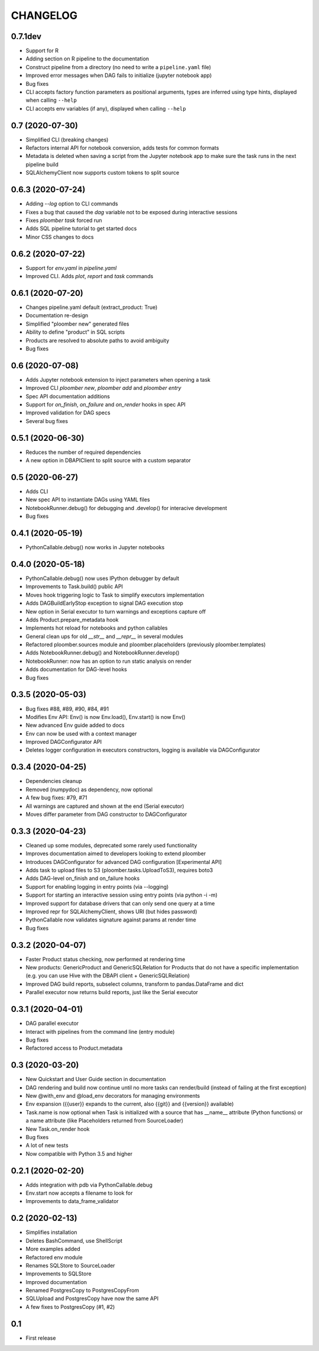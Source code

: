 CHANGELOG
=========

0.7.1dev
--------
* Support for R
* Adding section on R pipeline to the documentation
* Construct pipeline from a directory (no need to write a ``pipeline.yaml`` file)
* Improved error messages when DAG fails to initialize (jupyter notebook app)
* Bug fixes
* CLI accepts factory function parameters as positional arguments, types are inferred using type hints, displayed when calling ``--help``
* CLI accepts env variables (if any), displayed when calling ``--help``


0.7 (2020-07-30)
----------------
* Simplified CLI (breaking changes)
* Refactors internal API for notebook conversion, adds tests for common formats
* Metadata is deleted when saving a script from the Jupyter notebook app to make sure the task runs in the next pipeline build
* SQLAlchemyClient now supports custom tokens to split source

0.6.3 (2020-07-24)
-------------------
* Adding `--log` option to CLI commands
* Fixes a bug that caused the `dag` variable not to be exposed during interactive sessions
* Fixes `ploomber task` forced run
* Adds SQL pipeline tutorial to get started docs
* Minor CSS changes to docs

0.6.2 (2020-07-22)
-------------------
* Support for `env.yaml` in `pipeline.yaml`
* Improved CLI. Adds `plot`, `report` and `task` commands

0.6.1 (2020-07-20)
------------------
* Changes pipeline.yaml default (extract_product: True)
* Documentation re-design
* Simplified "ploomber new" generated files
* Ability to define "product" in SQL scripts
* Products are resolved to absolute paths to avoid ambiguity
* Bug fixes

0.6 (2020-07-08)
----------------
* Adds Jupyter notebook extension to inject parameters when opening a task
* Improved CLI `ploomber new`, `ploomber add` and `ploomber entry`
* Spec API documentation additions
* Support for `on_finish`, `on_failure` and `on_render` hooks in spec API
* Improved validation for DAG specs
* Several bug fixes


0.5.1 (2020-06-30)
------------------
* Reduces the number of required dependencies
* A new option in DBAPIClient to split source with a custom separator


0.5 (2020-06-27)
----------------
* Adds CLI
* New spec API to instantiate DAGs using YAML files
* NotebookRunner.debug() for debugging and .develop() for interacive development
* Bug fixes


0.4.1 (2020-05-19)
-------------------
* PythonCallable.debug() now works in Jupyter notebooks

0.4.0 (2020-05-18)
-------------------
* PythonCallable.debug() now uses IPython debugger by default
* Improvements to Task.build() public API
* Moves hook triggering logic to Task to simplify executors implementation
* Adds DAGBuildEarlyStop exception to signal DAG execution stop
* New option in Serial executor to turn warnings and exceptions capture off
* Adds Product.prepare_metadata hook
* Implements hot reload for notebooks and python callables
* General clean ups for old `__str__` and `__repr__` in several modules
* Refactored ploomber.sources module and ploomber.placeholders (previously ploomber.templates)
* Adds NotebookRunner.debug() and NotebookRunner.develop()
* NotebookRunner: now has an option to run static analysis on render
* Adds documentation for DAG-level hooks
* Bug fixes

0.3.5 (2020-05-03)
-------------------
* Bug fixes #88, #89, #90, #84, #91
* Modifies Env API: Env() is now Env.load(), Env.start() is now Env()
* New advanced Env guide added to docs
* Env can now be used with a context manager
* Improved DAGConfigurator API
* Deletes logger configuration in executors constructors, logging is available via DAGConfigurator


0.3.4 (2020-04-25)
-------------------
* Dependencies cleanup
* Removed (numpydoc) as dependency, now optional
* A few bug fixes: #79, #71
* All warnings are captured and shown at the end (Serial executor)
* Moves differ parameter from DAG constructor to DAGConfigurator


0.3.3 (2020-04-23)
-------------------
* Cleaned up some modules, deprecated some rarely used functionality
* Improves documentation aimed to developers looking to extend ploomber
* Introduces DAGConfigurator for advanced DAG configuration [Experimental API]
* Adds task to upload files to S3 (ploomber.tasks.UploadToS3), requires boto3
* Adds DAG-level on_finish and on_failure hooks
* Support for enabling logging in entry points (via --logging)
* Support for starting an interactive session using entry points (via python -i -m)
* Improved support for database drivers that can only send one query at a time
* Improved repr for SQLAlchemyClient, shows URI (but hides password)
* PythonCallable now validates signature against params at render time
* Bug fixes


0.3.2 (2020-04-07)
------------------

* Faster Product status checking, now performed at rendering time
* New products: GenericProduct and GenericSQLRelation for Products that do not have a specific implementation (e.g. you can use Hive with the DBAPI client + GenericSQLRelation)
* Improved DAG build reports, subselect columns, transform to pandas.DataFrame and dict
* Parallel executor now returns build reports, just like the Serial executor



0.3.1 (2020-04-01)
------------------

* DAG parallel executor
* Interact with pipelines from the command line (entry module)
* Bug fixes
* Refactored access to Product.metadata


0.3 (2020-03-20)
----------------
* New Quickstart and User Guide section in documentation
* DAG rendering and build now continue until no more tasks can render/build (instead of failing at the first exception)
* New @with_env and @load_env decorators for managing environments
* Env expansion ({{user}} expands to the current, also {{git}} and {{version}} available)
* Task.name is now optional when Task is initialized with a source that has __name__ attribute (Python functions) or a name attribute (like Placeholders returned from SourceLoader)
* New Task.on_render hook
* Bug fixes
* A lot of new tests
* Now compatible with Python 3.5 and higher

0.2.1 (2020-02-20)
------------------

* Adds integration with pdb via PythonCallable.debug
* Env.start now accepts a filename to look for
* Improvements to data_frame_validator

0.2 (2020-02-13)
----------------

* Simplifies installation
* Deletes BashCommand, use ShellScript
* More examples added
* Refactored env module
* Renames SQLStore to SourceLoader
* Improvements to SQLStore
* Improved documentation
* Renamed PostgresCopy to PostgresCopyFrom
* SQLUpload and PostgresCopy have now the same API
* A few fixes to PostgresCopy (#1, #2)

0.1
---

* First release